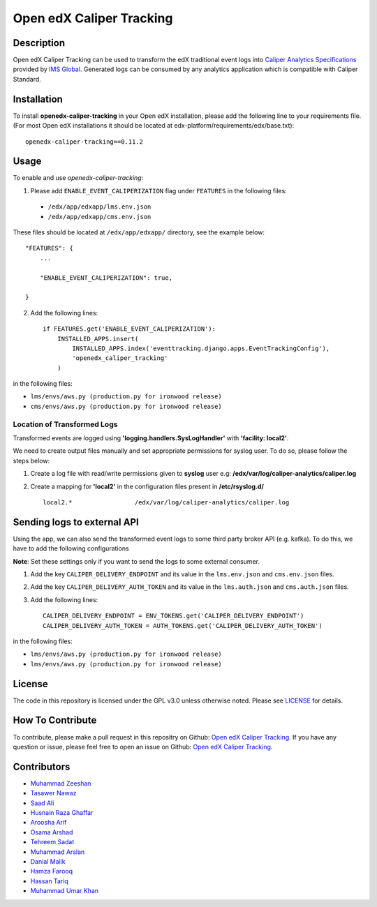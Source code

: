 *************************
Open edX Caliper Tracking
*************************


Description
###########

Open edX Caliper Tracking can be used to transform the edX traditional event logs into `Caliper Analytics Specifications <https://www.imsglobal.org/activity/caliper>`_ provided by `IMS Global <http://imsglobal.org>`_. Generated logs can be consumed by any analytics application which is compatible with Caliper Standard.

Installation
############

To install **openedx-caliper-tracking** in your Open edX installation, please add the following line to your requirements file. (For most Open edX installations it should be located at edx-platform/requirements/edx/base.txt)::

    openedx-caliper-tracking==0.11.2

Usage
#####

To enable and use `openedx-caliper-tracking`:

1. Please add ``ENABLE_EVENT_CALIPERIZATION`` flag under ``FEATURES`` in the following files:

 * ``/edx/app/edxapp/lms.env.json``
 * ``/edx/app/edxapp/cms.env.json``

These files should be located at ``/edx/app/edxapp/`` directory, see the example below::

    "FEATURES": {
        ...

        "ENABLE_EVENT_CALIPERIZATION": true,

    }

2. Add the following lines::

    if FEATURES.get('ENABLE_EVENT_CALIPERIZATION'):
        INSTALLED_APPS.insert(
            INSTALLED_APPS.index('eventtracking.django.apps.EventTrackingConfig'),
            'openedx_caliper_tracking'
        )

in the following files:

- ``lms/envs/aws.py (production.py for ironwood release)``

- ``cms/envs/aws.py (production.py for ironwood release)``


Location of Transformed Logs
****************************

Transformed events are logged using **'logging.handlers.SysLogHandler'** with **'facility: local2'**.

We need to create output files manually and set appropriate permissions for syslog user. To do so, please follow the steps below:

1. Create a log file with read/write permissions given to **syslog** user e.g: **/edx/var/log/caliper-analytics/caliper.log**

2. Create a mapping for **'local2'** in the configuration files present in **/etc/rsyslog.d/** ::

    local2.*                 /edx/var/log/caliper-analytics/caliper.log


Sending logs to external API
############################

Using the app, we can also send the transformed event logs to some third party broker API (e.g. kafka). To do this, we have to add the following configurations

**Note**: Set these settings only if you want to send the logs to some external consumer.

1. Add the key ``CALIPER_DELIVERY_ENDPOINT`` and its value in the ``lms.env.json`` and ``cms.env.json`` files.
2. Add the key ``CALIPER_DELIVERY_AUTH_TOKEN`` and its value in the ``lms.auth.json`` and ``cms.auth.json`` files.
3. Add the following lines::

    CALIPER_DELIVERY_ENDPOINT = ENV_TOKENS.get('CALIPER_DELIVERY_ENDPOINT')
    CALIPER_DELIVERY_AUTH_TOKEN = AUTH_TOKENS.get('CALIPER_DELIVERY_AUTH_TOKEN')


in the following files:

- ``lms/envs/aws.py (production.py for ironwood release)``

- ``lms/envs/aws.py (production.py for ironwood release)``


License
#######

The code in this repository is licensed under the GPL v3.0 unless otherwise noted. Please see `LICENSE <./LICENSE>`_ for details.


How To Contribute
#################

To contribute, please make a pull request in this repositry on Github: `Open edX Caliper Tracking <https://github.com/ucsd-ets/openedx-caliper-tracking>`_. If you have any question or issue, please feel free to open an issue on Github: `Open edX Caliper Tracking <https://github.com/ucsd-ets/openedx-caliper-tracking>`_.


Contributors
############

* `Muhammad Zeeshan <https://github.com/zee-pk>`_
* `Tasawer Nawaz <https://github.com/tasawernawaz>`_
* `Saad Ali <https://github.com/NIXKnight>`_
* `Husnain Raza Ghaffar <https://github.com/HusnainRazaGhaffar>`_
* `Aroosha Arif <https://github.com/arooshaarif>`_
* `Osama Arshad <https://github.com/asamolion>`_
* `Tehreem Sadat <https://github.com/tehreem-sadat>`_
* `Muhammad Arslan <https://github.com/arslanhashmi>`_
* `Danial Malik <https://github.com/danialmalik>`_
* `Hamza Farooq <https://github.com/HamzaIbnFarooq>`_
* `Hassan Tariq <https://github.com/imhassantariq>`_
* `Muhammad Umar Khan <https://github.com/mumarkhan999>`_

